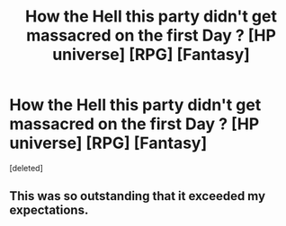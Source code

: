 #+TITLE: How the Hell this party didn't get massacred on the first Day ? [HP universe] [RPG] [Fantasy]

* How the Hell this party didn't get massacred on the first Day ? [HP universe] [RPG] [Fantasy]
:PROPERTIES:
:Score: 2
:DateUnix: 1581386579.0
:DateShort: 2020-Feb-11
:FlairText: Prompt
:END:
[deleted]


** This was so outstanding that it exceeded my expectations.
:PROPERTIES:
:Author: HHrPie
:Score: 1
:DateUnix: 1581392162.0
:DateShort: 2020-Feb-11
:END:
